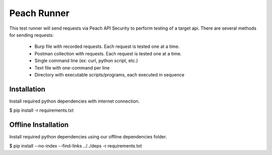 Peach Runner
============

This test runner will send requests via Peach API Security to perform testing
of a target api.  There are several methods for sending requests:

  - Burp file with recorded requests. Each request is tested one at a time.
  - Postman collection with requests. Each request is tested one at a time.
  - Single command line (ex: curl, python script, etc.)
  - Text file with one-command per line
  - Directory with executable scripts/programs, each executed in sequence


Installation
------------

Install required python dependencies with internet connection.

$ pip install -r requirements.txt

Offline Installation
--------------------

Install required python dependencies using our offline dependencies
folder.

$ pip install --no-index --find-links ../../deps -r requirements.txt



